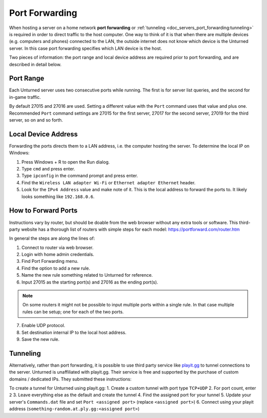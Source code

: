 .. _doc_servers_port_forward:

Port Forwarding
===============

When hosting a server on a home network **port forwarding** or :ref:`tunneling <doc_servers_port_forwarding:tunneling>` is required in order to direct traffic to the host computer. One way to think of it is that when there are multiple devices (e.g. computers and phones) connected to the LAN, the outside internet does not know which device is the Unturned server. In this case port forwarding specifies which LAN device is the host.

Two pieces of information: the port range and local device address are required prior to port forwarding, and are described in detail below.

Port Range
----------

Each Unturned server uses two consecutive ports while running. The first is for server list queries, and the second for in-game traffic.

By default 27015 and 27016 are used. Setting a different value with the ``Port`` command uses that value and plus one. Recommended ``Port`` command settings are 27015 for the first server, 27017 for the second server, 27019 for the third server, so on and so forth.

Local Device Address
--------------------

Forwarding the ports directs them to a LAN address, i.e. the computer hosting the server. To determine the local IP on Windows:

1. Press Windows + R to open the Run dialog.

2. Type ``cmd`` and press enter.
3. Type ``ipconfig`` in the command prompt and press enter.
4. Find the ``Wireless LAN adapter Wi-Fi`` or ``Ethernet adapter Ethernet`` header.
5. Look for the ``IPv4 Address`` value and make note of it. This is the local address to forward the ports to. It likely looks something like ``192.168.0.6``.

How to Forward Ports
--------------------

Instructions vary by router, but should be doable from the web browser without any extra tools or software. This third-party website has a thorough list of routers with simple steps for each model: https://portforward.com/router.htm

In general the steps are along the lines of:

1. Connect to router via web browser.

2. Login with home admin credentials.

3. Find Port Forwarding menu.

4. Find the option to add a new rule.

5. Name the new rule something related to Unturned for reference.

6. Input 27015 as the starting port(s) and 27016 as the ending port(s).

.. note::
	
	On some routers it might not be possible to input multiple ports within a single rule. In that case multiple rules can be setup; one for each of the two ports.

7. Enable UDP protocol.

8. Set destination internal IP to the local host address.

9. Save the new rule.

.. _doc_servers_port_forwarding:tunneling:

Tunneling
---------

Alternatively, rather than port forwarding, it is possible to use third party service like `playit.gg <https://playit.gg/about>`_ to tunnel connections to the server. Unturned is unaffiliated with playit.gg. Their service is free and supported by the purchase of custom domains / dedicated IPs. They submitted these instructions:

To create a tunnel for Unturned using playit.gg:
1. Create a custom tunnel with port type ``TCP+UDP``
2. For port count, enter ``2``
3. Leave everything else as the default and create the tunnel
4. Find the assigned port for your tunnel
5. Update your server's ``Commands.dat`` file and set ``Port <assigned port>`` (replace ``<assigned port>``)
6. Connect using your playit address (``something-random.at.ply.gg:<assigned port>``)
